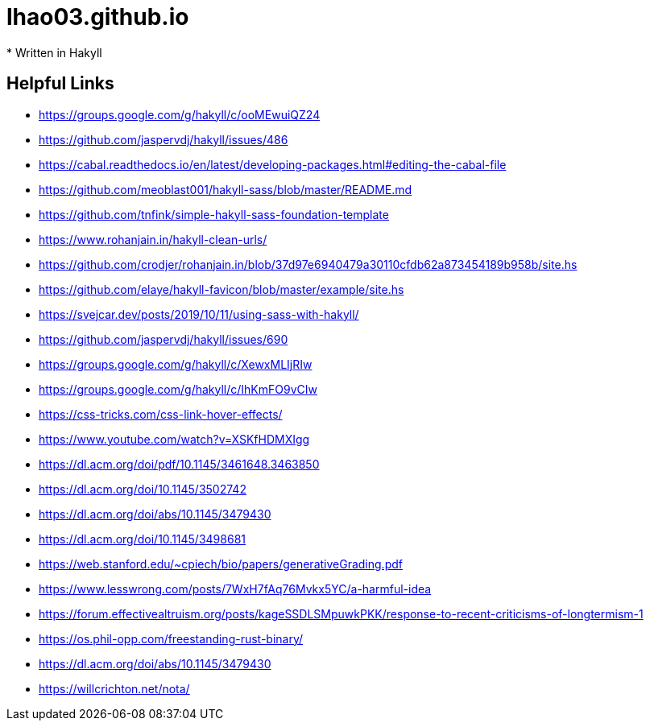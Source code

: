 = lhao03.github.io
* Written in Hakyll

== Helpful Links
* https://groups.google.com/g/hakyll/c/ooMEwuiQZ24
* https://github.com/jaspervdj/hakyll/issues/486
* https://cabal.readthedocs.io/en/latest/developing-packages.html#editing-the-cabal-file
* https://github.com/meoblast001/hakyll-sass/blob/master/README.md
* https://github.com/tnfink/simple-hakyll-sass-foundation-template
* https://www.rohanjain.in/hakyll-clean-urls/
* https://github.com/crodjer/rohanjain.in/blob/37d97e6940479a30110cfdb62a873454189b958b/site.hs
* https://github.com/elaye/hakyll-favicon/blob/master/example/site.hs
* https://svejcar.dev/posts/2019/10/11/using-sass-with-hakyll/
* https://github.com/jaspervdj/hakyll/issues/690
* https://groups.google.com/g/hakyll/c/XewxMLIjRIw
* https://groups.google.com/g/hakyll/c/IhKmFO9vCIw
* https://css-tricks.com/css-link-hover-effects/


* https://www.youtube.com/watch?v=XSKfHDMXIgg
* https://dl.acm.org/doi/pdf/10.1145/3461648.3463850
* https://dl.acm.org/doi/10.1145/3502742
* https://dl.acm.org/doi/abs/10.1145/3479430
* https://dl.acm.org/doi/10.1145/3498681
* https://web.stanford.edu/~cpiech/bio/papers/generativeGrading.pdf
* https://www.lesswrong.com/posts/7WxH7fAq76Mvkx5YC/a-harmful-idea
* https://forum.effectivealtruism.org/posts/kageSSDLSMpuwkPKK/response-to-recent-criticisms-of-longtermism-1
* https://os.phil-opp.com/freestanding-rust-binary/
* https://dl.acm.org/doi/abs/10.1145/3479430
* https://willcrichton.net/nota/

